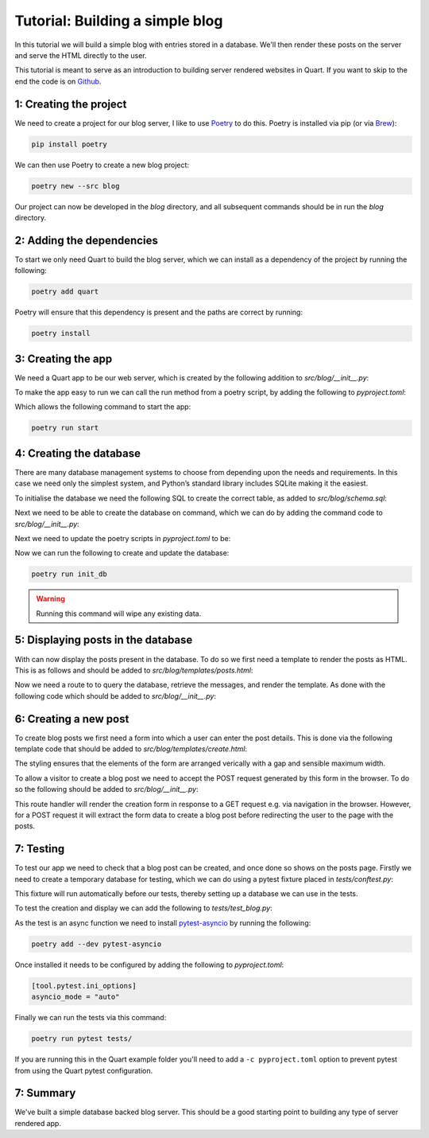 .. _blog_tutorial:

Tutorial: Building a simple blog
================================

In this tutorial we will build a simple blog with entries stored in a
database. We'll then render these posts on the server and serve the
HTML directly to the user.

This tutorial is meant to serve as an introduction to building server
rendered websites in Quart. If you want to skip to the end the code is
on `Github <https://github.com/pgjones/quart/example/blog>`_.

1: Creating the project
-----------------------

We need to create a project for our blog server, I like to use
`Poetry <https://python-poetry.org>`_ to do this. Poetry is installed
via pip (or via `Brew <https://brew.sh/>`_):

.. code-block:: console

    pip install poetry

We can then use Poetry to create a new blog project:

.. code-block:: console

    poetry new --src blog

Our project can now be developed in the *blog* directory, and all
subsequent commands should be in run the *blog* directory.

2: Adding the dependencies
--------------------------

To start we only need Quart to build the blog server, which we can
install as a dependency of the project by running the following:

.. code-block:: console

    poetry add quart

Poetry will ensure that this dependency is present and the paths are
correct by running:

.. code-block:: console

    poetry install

3: Creating the app
-------------------

We need a Quart app to be our web server, which is created by the
following addition to *src/blog/__init__.py*:

.. code-block:: python
    :caption: src/blog/__init__.py

    from quart import Quart

    app = Quart(__name__)

    def run() -> None:
        app.run()

To make the app easy to run we can call the run method from a poetry
script, by adding the following to *pyproject.toml*:

.. code-block:: toml
    :caption: pyproject.toml

    [tool.poetry.scripts]
    start = "blog:run"

Which allows the following command to start the app:

.. code-block:: console

    poetry run start

4: Creating the database
------------------------

There are many database management systems to choose from depending
upon the needs and requirements. In this case we need only the
simplest system, and Python’s standard library includes SQLite making
it the easiest.

To initialise the database we need the following SQL to create the
correct table, as added to *src/blog/schema.sql*:

.. code-block:: sql
    :caption: src/blog/schema.sql

    DROP TABLE IF EXISTS post;
    CREATE TABLE post (
      id INTEGER PRIMARY KEY AUTOINCREMENT,
      title TEXT NOT NULL,
      'text' TEXT NOT NULL
    );

Next we need to be able to create the database on command, which
we can do by adding the command code to *src/blog/__init__.py*:

.. code-block:: python
    :caption: src/blog/__init__.py

    from pathlib import Path
    from sqlite3 import dbapi2 as sqlite3

    app.config.update({
      "DATABASE": app.root_path / "blog.db",
    })

    def _connect_db():
        engine = sqlite3.connect(app.config["DATABASE"])
        engine.row_factory = sqlite3.Row
        return engine

    def init_db():
        db = _connect_db()
        with open(app.root_path / "schema.sql", mode="r") as file_:
            db.cursor().executescript(file_.read())
        db.commit()

Next we need to update the poetry scripts in *pyproject.toml* to be:

.. code-block:: toml
    :caption: pyproject.toml

    [tool.poetry.scripts]
    init_db = "blog:init_db"
    start = "blog:run"

Now we can run the following to create and update the database:

.. code-block:: console

    poetry run init_db

.. warning::

   Running this command will wipe any existing data.


5: Displaying posts in the database
-----------------------------------

With can now display the posts present in the database. To do so we
first need a template to render the posts as HTML. This is as follows
and should be added to *src/blog/templates/posts.html*:

.. code-block:: html
    :caption: src/blog/templates/posts.html

    <main>
      {% for post in posts %}
        <article>
          <h2>{{ post.title }}</h2>
          <p>{{ post.text|safe }}</p>
        </article>
      {% else %}
        <p>No posts available</p>
      {% endfor %}
    </main>

Now we need a route to to query the database, retrieve the messages,
and render the template. As done with the following code which should
be added to *src/blog/__init__.py*:

.. code-block:: python
    :caption: src/blog/__init__.py

    from quart import render_template, g

    def _get_db():
        if not hasattr(g, "sqlite_db"):
            g.sqlite_db = _connect_db()
        return g.sqlite_db

    @app.get("/")
    async def posts():
        db = _get_db()
        cur = db.execute(
            """SELECT title, text
                 FROM post
             ORDER BY id DESC""",
        )
        posts = cur.fetchall()
        return await render_template("posts.html", posts=posts)

6: Creating a new post
----------------------

To create blog posts we first need a form into which a user can enter
the post details. This is done via the following template code that should
be added to *src/blog/templates/create.html*:

.. code-block:: html
    :caption: src/blog/templates/create.html

    <form method="POST" style="display: flex; flex-direction: column; gap: 8px; max-width:400px">
      <label>Title: <input type="text" size="30" name="title" /></label>
      <label>Text: <textarea name="text" rows="5" cols="40"></textarea></label>
      <button type="submit">Create</button>
    </form>

The styling ensures that the elements of the form are arranged
verically with a gap and sensible maximum width.

To allow a visitor to create a blog post we need to accept the POST
request generated by this form in the browser. To do so the following
should be added to *src/blog/__init__.py*:

.. code-block:: python
    :caption: src/blog/__init__.py

    from quart import redirect, request, url_for

    @app.route("/create/", methods=["GET", "POST"])
    async def create():
        if request.method == "POST":
            db = _get_db()
            form = await request.form
            db.execute(
                "INSERT INTO post (title, text) VALUES (?, ?)",
                [form["title"], form["text"]],
            )
            db.commit()
            return redirect(url_for("posts"))
        else:
            return await render_template("create.html")

This route handler will render the creation form in response to a GET
request e.g. via navigation in the browser. However, for a POST
request it will extract the form data to create a blog post before
redirecting the user to the page with the posts.

7: Testing
----------

To test our app we need to check that a blog post can be created, and
once done so shows on the posts page. Firstly we need to create a
temporary database for testing, which we can do using a pytest fixture
placed in *tests/conftest.py*:

.. code-block:: python
    :caption: tests/conftest.py

    import pytest

    from blog import app, init_db

    @pytest.fixture(autouse=True)
    def configure_db(tmpdir):
        app.config['DATABASE'] = str(tmpdir.join('blog.db'))
        init_db()

This fixture will run automatically before our tests, thereby setting up
a database we can use in the tests.

To test the creation and display we can add the following to
*tests/test_blog.py*:

.. code-block:: python
    :caption: tests/test_blog.py

    from blog import app

    async def test_create_post():
        test_client = app.test_client()
        response = await test_client.post("/create/", form={"title": "Post", "text": "Text"})
        assert response.status_code == 302
        response = await test_client.get("/")
        text = await response.get_data()
        assert b"<h2>Post</h2>" in text
        assert b"<p>Text</p>" in text

As the test is an async function we need to install `pytest-asyncio
<https://github.com/pytest-dev/pytest-asyncio>`_ by running the
following:

.. code-block:: console

    poetry add --dev pytest-asyncio

Once installed it needs to be configured by adding the following to
*pyproject.toml*:

.. code-block:: toml

    [tool.pytest.ini_options]
    asyncio_mode = "auto"

Finally we can run the tests via this command:

.. code-block:: console

    poetry run pytest tests/

If you are running this in the Quart example folder you'll need to add
a ``-c pyproject.toml`` option to prevent pytest from using the Quart
pytest configuration.

7: Summary
----------

We've built a simple database backed blog server. This should be a
good starting point to building any type of server rendered app.
